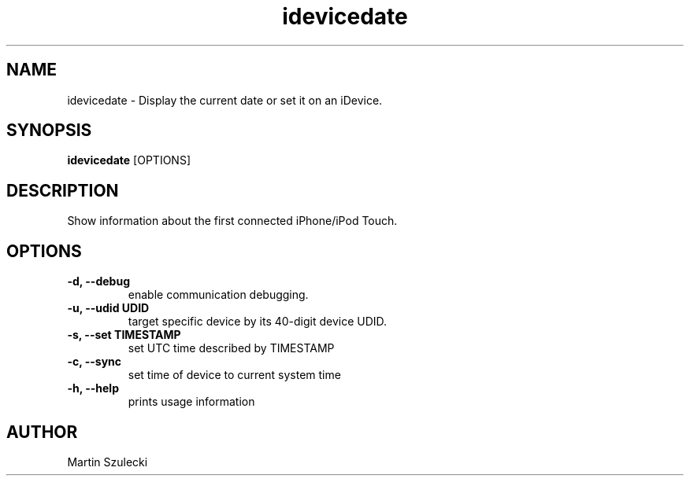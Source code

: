 .TH "idevicedate" 1
.SH NAME
idevicedate \- Display the current date or set it on an iDevice.
.SH SYNOPSIS
.B idevicedate
[OPTIONS]

.SH DESCRIPTION

Show information about the first connected iPhone/iPod Touch.

.SH OPTIONS
.TP
.B \-d, \-\-debug
enable communication debugging.
.TP
.B \-u, \-\-udid UDID
target specific device by its 40-digit device UDID.
.TP
.B \-s, \-\-set TIMESTAMP
set UTC time described by TIMESTAMP
.TP
.B \-c, \-\-sync
set time of device to current system time
.TP
.B \-h, \-\-help
prints usage information

.SH AUTHOR
Martin Szulecki
